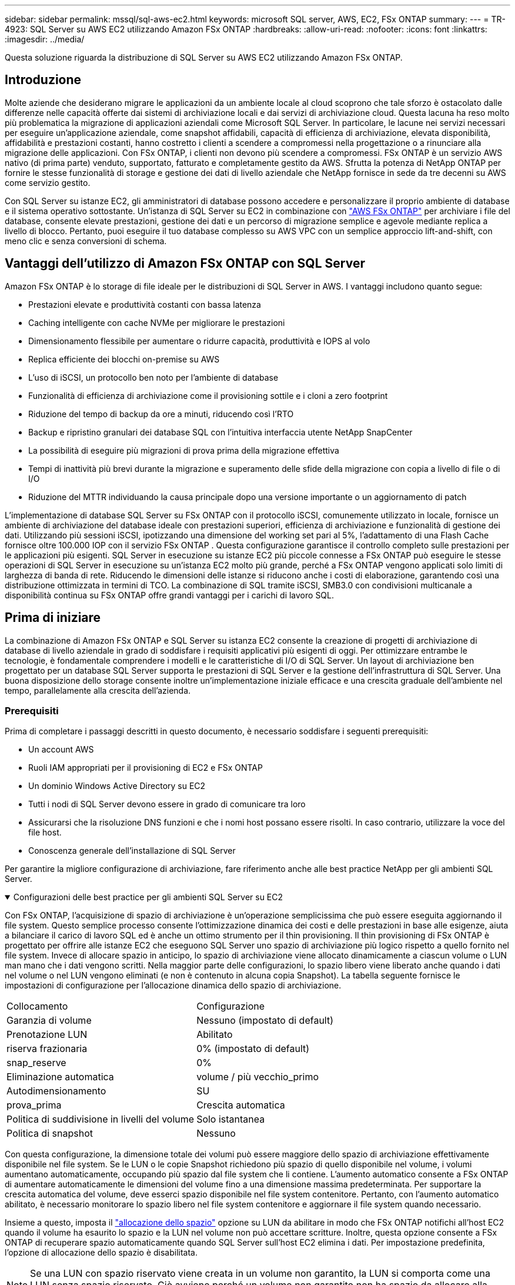 ---
sidebar: sidebar 
permalink: mssql/sql-aws-ec2.html 
keywords: microsoft SQL server, AWS, EC2, FSx ONTAP 
summary:  
---
= TR-4923: SQL Server su AWS EC2 utilizzando Amazon FSx ONTAP
:hardbreaks:
:allow-uri-read: 
:nofooter: 
:icons: font
:linkattrs: 
:imagesdir: ../media/


[role="lead"]
Questa soluzione riguarda la distribuzione di SQL Server su AWS EC2 utilizzando Amazon FSx ONTAP.



== Introduzione

Molte aziende che desiderano migrare le applicazioni da un ambiente locale al cloud scoprono che tale sforzo è ostacolato dalle differenze nelle capacità offerte dai sistemi di archiviazione locali e dai servizi di archiviazione cloud.  Questa lacuna ha reso molto più problematica la migrazione di applicazioni aziendali come Microsoft SQL Server.  In particolare, le lacune nei servizi necessari per eseguire un'applicazione aziendale, come snapshot affidabili, capacità di efficienza di archiviazione, elevata disponibilità, affidabilità e prestazioni costanti, hanno costretto i clienti a scendere a compromessi nella progettazione o a rinunciare alla migrazione delle applicazioni.  Con FSx ONTAP, i clienti non devono più scendere a compromessi.  FSx ONTAP è un servizio AWS nativo (di prima parte) venduto, supportato, fatturato e completamente gestito da AWS.  Sfrutta la potenza di NetApp ONTAP per fornire le stesse funzionalità di storage e gestione dei dati di livello aziendale che NetApp fornisce in sede da tre decenni su AWS come servizio gestito.

Con SQL Server su istanze EC2, gli amministratori di database possono accedere e personalizzare il proprio ambiente di database e il sistema operativo sottostante.  Un'istanza di SQL Server su EC2 in combinazione con https://docs.aws.amazon.com/fsx/latest/ONTAPGuide/what-is-fsx-ontap.html["AWS FSx ONTAP"^] per archiviare i file del database, consente elevate prestazioni, gestione dei dati e un percorso di migrazione semplice e agevole mediante replica a livello di blocco.  Pertanto, puoi eseguire il tuo database complesso su AWS VPC con un semplice approccio lift-and-shift, con meno clic e senza conversioni di schema.



== Vantaggi dell'utilizzo di Amazon FSx ONTAP con SQL Server

Amazon FSx ONTAP è lo storage di file ideale per le distribuzioni di SQL Server in AWS.  I vantaggi includono quanto segue:

* Prestazioni elevate e produttività costanti con bassa latenza
* Caching intelligente con cache NVMe per migliorare le prestazioni
* Dimensionamento flessibile per aumentare o ridurre capacità, produttività e IOPS al volo
* Replica efficiente dei blocchi on-premise su AWS
* L'uso di iSCSI, un protocollo ben noto per l'ambiente di database
* Funzionalità di efficienza di archiviazione come il provisioning sottile e i cloni a zero footprint
* Riduzione del tempo di backup da ore a minuti, riducendo così l'RTO
* Backup e ripristino granulari dei database SQL con l'intuitiva interfaccia utente NetApp SnapCenter
* La possibilità di eseguire più migrazioni di prova prima della migrazione effettiva
* Tempi di inattività più brevi durante la migrazione e superamento delle sfide della migrazione con copia a livello di file o di I/O
* Riduzione del MTTR individuando la causa principale dopo una versione importante o un aggiornamento di patch


L'implementazione di database SQL Server su FSx ONTAP con il protocollo iSCSI, comunemente utilizzato in locale, fornisce un ambiente di archiviazione del database ideale con prestazioni superiori, efficienza di archiviazione e funzionalità di gestione dei dati.  Utilizzando più sessioni iSCSI, ipotizzando una dimensione del working set pari al 5%, l'adattamento di una Flash Cache fornisce oltre 100.000 IOP con il servizio FSx ONTAP .  Questa configurazione garantisce il controllo completo sulle prestazioni per le applicazioni più esigenti.  SQL Server in esecuzione su istanze EC2 più piccole connesse a FSx ONTAP può eseguire le stesse operazioni di SQL Server in esecuzione su un'istanza EC2 molto più grande, perché a FSx ONTAP vengono applicati solo limiti di larghezza di banda di rete.  Riducendo le dimensioni delle istanze si riducono anche i costi di elaborazione, garantendo così una distribuzione ottimizzata in termini di TCO.  La combinazione di SQL tramite iSCSI, SMB3.0 con condivisioni multicanale a disponibilità continua su FSx ONTAP offre grandi vantaggi per i carichi di lavoro SQL.



== Prima di iniziare

La combinazione di Amazon FSx ONTAP e SQL Server su istanza EC2 consente la creazione di progetti di archiviazione di database di livello aziendale in grado di soddisfare i requisiti applicativi più esigenti di oggi.  Per ottimizzare entrambe le tecnologie, è fondamentale comprendere i modelli e le caratteristiche di I/O di SQL Server.  Un layout di archiviazione ben progettato per un database SQL Server supporta le prestazioni di SQL Server e la gestione dell'infrastruttura di SQL Server.  Una buona disposizione dello storage consente inoltre un'implementazione iniziale efficace e una crescita graduale dell'ambiente nel tempo, parallelamente alla crescita dell'azienda.



=== Prerequisiti

Prima di completare i passaggi descritti in questo documento, è necessario soddisfare i seguenti prerequisiti:

* Un account AWS
* Ruoli IAM appropriati per il provisioning di EC2 e FSx ONTAP
* Un dominio Windows Active Directory su EC2
* Tutti i nodi di SQL Server devono essere in grado di comunicare tra loro
* Assicurarsi che la risoluzione DNS funzioni e che i nomi host possano essere risolti.  In caso contrario, utilizzare la voce del file host.
* Conoscenza generale dell'installazione di SQL Server


Per garantire la migliore configurazione di archiviazione, fare riferimento anche alle best practice NetApp per gli ambienti SQL Server.

.Configurazioni delle best practice per gli ambienti SQL Server su EC2
[%collapsible%open]
====
Con FSx ONTAP, l'acquisizione di spazio di archiviazione è un'operazione semplicissima che può essere eseguita aggiornando il file system.  Questo semplice processo consente l'ottimizzazione dinamica dei costi e delle prestazioni in base alle esigenze, aiuta a bilanciare il carico di lavoro SQL ed è anche un ottimo strumento per il thin provisioning.  Il thin provisioning di FSx ONTAP è progettato per offrire alle istanze EC2 che eseguono SQL Server uno spazio di archiviazione più logico rispetto a quello fornito nel file system.  Invece di allocare spazio in anticipo, lo spazio di archiviazione viene allocato dinamicamente a ciascun volume o LUN man mano che i dati vengono scritti.  Nella maggior parte delle configurazioni, lo spazio libero viene liberato anche quando i dati nel volume o nel LUN vengono eliminati (e non è contenuto in alcuna copia Snapshot).  La tabella seguente fornisce le impostazioni di configurazione per l'allocazione dinamica dello spazio di archiviazione.

[cols="40%, 60%"]
|===


| Collocamento | Configurazione 


| Garanzia di volume | Nessuno (impostato di default) 


| Prenotazione LUN | Abilitato 


| riserva frazionaria | 0% (impostato di default) 


| snap_reserve | 0% 


| Eliminazione automatica | volume / più vecchio_primo 


| Autodimensionamento | SU 


| prova_prima | Crescita automatica 


| Politica di suddivisione in livelli del volume | Solo istantanea 


| Politica di snapshot | Nessuno 
|===
Con questa configurazione, la dimensione totale dei volumi può essere maggiore dello spazio di archiviazione effettivamente disponibile nel file system.  Se le LUN o le copie Snapshot richiedono più spazio di quello disponibile nel volume, i volumi aumentano automaticamente, occupando più spazio dal file system che li contiene.  L'aumento automatico consente a FSx ONTAP di aumentare automaticamente le dimensioni del volume fino a una dimensione massima predeterminata.  Per supportare la crescita automatica del volume, deve esserci spazio disponibile nel file system contenitore.  Pertanto, con l'aumento automatico abilitato, è necessario monitorare lo spazio libero nel file system contenitore e aggiornare il file system quando necessario.

Insieme a questo, imposta il https://kb.netapp.com/Advice_and_Troubleshooting/Data_Storage_Software/ONTAP_OS/What_does_the_LUN_option_space_alloc_do%3F["allocazione dello spazio"^] opzione su LUN da abilitare in modo che FSx ONTAP notifichi all'host EC2 quando il volume ha esaurito lo spazio e la LUN nel volume non può accettare scritture.  Inoltre, questa opzione consente a FSx ONTAP di recuperare spazio automaticamente quando SQL Server sull'host EC2 elimina i dati.  Per impostazione predefinita, l'opzione di allocazione dello spazio è disabilitata.


NOTE: Se una LUN con spazio riservato viene creata in un volume non garantito, la LUN si comporta come una LUN senza spazio riservato.  Ciò avviene perché un volume non garantito non ha spazio da allocare alla LUN; il volume stesso può allocare spazio solo quando viene scritto, a causa della sua assenza di garanzia.

Con questa configurazione, gli amministratori di FSx ONTAP possono generalmente dimensionare il volume in modo da dover gestire e monitorare lo spazio utilizzato nella LUN sul lato host e nel file system.


NOTE: NetApp consiglia di utilizzare un file system separato per i carichi di lavoro del server SQL.  Se il file system viene utilizzato per più applicazioni, monitorare l'utilizzo dello spazio sia del file system che dei volumi al suo interno per assicurarsi che i volumi non siano in competizione per lo spazio disponibile.


NOTE: Le copie snapshot utilizzate per creare volumi FlexClone non vengono eliminate dall'opzione di eliminazione automatica.


NOTE: L'eccessivo impegno di storage deve essere attentamente valutato e gestito per un'applicazione mission-critical come SQL Server, per la quale non è tollerabile nemmeno un'interruzione minima.  In tal caso, è meglio monitorare le tendenze del consumo di spazio di archiviazione per determinare quanto, se presente, l'eccesso di impegno sia accettabile.

*Migliori pratiche*

. Per prestazioni di archiviazione ottimali, predisporre una capacità del file system pari a 1,35 volte la dimensione totale utilizzata dal database.
. Quando si utilizza il thin provisioning, per evitare tempi di inattività delle applicazioni è necessario un monitoraggio adeguato accompagnato da un piano d'azione efficace.
. Assicurati di impostare gli avvisi di Cloudwatch e di altri strumenti di monitoraggio in modo che le persone vengano contattate con sufficiente anticipo per reagire quando lo spazio di archiviazione si riempie.


====


== Configurare l'archiviazione per SQL Server e distribuire Snapcenter per le operazioni di backup, ripristino e clonazione

Per eseguire operazioni del server SQL con SnapCenter, è necessario prima creare volumi e LUN per il server SQL.

.Creare volumi e LUN per SQL Server
[%collapsible%open]
====
Per creare volumi e LUN per SQL Server, completare i seguenti passaggi:

. Aprire la console Amazon FSx all'indirizzo https://console.aws.amazon.com/fsx/[]
. Creare un Amazon FSx per il file system NetApp ONTAP utilizzando l'opzione Creazione standard in Metodo di creazione.  Ciò consente di definire le credenziali FSxadmin e vsadmin.
+
image:sql-awsec2-001.png["Figura che mostra il dialogo di input/output o che rappresenta il contenuto scritto"]

. Specificare la password per fsxadmin.
+
image:sql-awsec2-002.png["Figura che mostra il dialogo di input/output o che rappresenta il contenuto scritto"]

. Specificare la password per le SVM.
+
image:sql-awsec2-003.png["Figura che mostra il dialogo di input/output o che rappresenta il contenuto scritto"]

. Creare volumi seguendo i passaggi elencati in https://docs.aws.amazon.com/fsx/latest/ONTAPGuide/creating-volumes.html["Creazione di un volume su FSx ONTAP"^] .
+
*Migliori pratiche*

+
** Disattivare le pianificazioni delle copie snapshot e i criteri di conservazione.  Utilizzare invece NetApp SnapCenter per coordinare le copie Snapshot dei volumi di dati e log di SQL Server.
** Configurare i database su LUN individuali su volumi separati per sfruttare funzionalità di ripristino rapide e granulari.
** Posizionare i file di dati utente (.mdf) su volumi separati perché sono carichi di lavoro di lettura/scrittura casuali.  Di solito, i backup del registro delle transazioni vengono creati più frequentemente dei backup del database.  Per questo motivo, posizionare i file di registro delle transazioni (.ldf) su un volume separato dai file di dati, in modo che sia possibile creare pianificazioni di backup indipendenti per ciascuno.  Questa separazione isola anche l'I/O di scrittura sequenziale dei file di registro dall'I/O di lettura/scrittura casuale dei file di dati e migliora significativamente le prestazioni di SQL Server.
** Tempdb è un database di sistema utilizzato da Microsoft SQL Server come spazio di lavoro temporaneo, in particolare per operazioni DBCC CHECKDB ad alto utilizzo di I/O.  Pertanto, posizionare questo database su un volume dedicato.  Negli ambienti di grandi dimensioni in cui il conteggio dei volumi è una sfida, è possibile consolidare tempdb in meno volumi e archiviarlo nello stesso volume degli altri database di sistema dopo un'attenta pianificazione.  La protezione dei dati per tempdb non è una priorità elevata perché questo database viene ricreato ogni volta che Microsoft SQL Server viene riavviato.


. Utilizzare il seguente comando SSH per creare volumi:
+
....
vol create -vserver svm001 -volume vol_awssqlprod01_data -aggregate aggr1 -size 800GB -state online -tiering-policy snapshot-only -percent-snapshot-space 0 -autosize-mode grow -snapshot-policy none -security-style ntfs
volume modify -vserver svm001 -volume vol_awssqlprod01_data -fractional-reserve 0
volume modify -vserver svm001 -volume vol_awssqlprod01_data -space-mgmt-try-first vol_grow
volume snapshot autodelete modify -vserver svm001 -volume vol_awssqlprod01_data -delete-order oldest_first
....
. Avviare il servizio iSCSI con PowerShell utilizzando privilegi elevati nei server Windows.
+
....
Start-service -Name msiscsi
Set-Service -Name msiscsi -StartupType Automatic
....
. Installare Multipath-IO con PowerShell utilizzando privilegi elevati nei server Windows.
+
....
 Install-WindowsFeature -name Multipath-IO -Restart
....
. Trovare il nome dell'iniziatore di Windows con PowerShell utilizzando privilegi elevati nei server Windows.
+
....
Get-InitiatorPort | select NodeAddress
....
+
image:sql-awsec2-004.png["Figura che mostra il dialogo di input/output o che rappresenta il contenuto scritto"]

. Connettersi alle macchine virtuali di archiviazione (SVM) tramite putty e creare un iGroup.
+
....
igroup create -igroup igrp_ws2019sql1 -protocol iscsi -ostype windows -initiator iqn.1991-05.com.microsoft:ws2019-sql1.contoso.net
....
. Utilizzare il seguente comando SSH per creare LUN:
+
....
lun create -path /vol/vol_awssqlprod01_data/lun_awssqlprod01_data -size 700GB -ostype windows_2008 -space-allocation enabled lun create -path /vol/vol_awssqlprod01_log/lun_awssqlprod01_log -size 100GB -ostype windows_2008 -space-allocation enabled
....
+
image:sql-awsec2-005.png["Figura che mostra il dialogo di input/output o che rappresenta il contenuto scritto"]

. Per ottenere l'allineamento I/O con lo schema di partizionamento del sistema operativo, utilizzare windows_2008 come tipo di LUN consigliato.  Fare riferimento https://docs.netapp.com/us-en/ontap/san-admin/io-misalignments-properly-aligned-luns-concept.html["Qui"^] per ulteriori informazioni.
. Utilizzare il seguente comando SSH per mappare igroup sui LUN appena creati.
+
....
lun show
lun map -path /vol/vol_awssqlprod01_data/lun_awssqlprod01_data -igroup igrp_awssqlprod01lun map -path /vol/vol_awssqlprod01_log/lun_awssqlprod01_log -igroup igrp_awssqlprod01
....
+
image:sql-awsec2-006.png["Figura che mostra il dialogo di input/output o che rappresenta il contenuto scritto"]

. Per un disco condiviso che utilizza il cluster di failover di Windows, eseguire un comando SSH per mappare lo stesso LUN all'igroup che appartiene a tutti i server che partecipano al cluster di failover di Windows.
. Collegare Windows Server a una SVM con una destinazione iSCSI.  Trova l'indirizzo IP di destinazione dal portale AWS.
+
image:sql-awsec2-007.png["Figura che mostra il dialogo di input/output o che rappresenta il contenuto scritto"]

. Da Server Manager e dal menu Strumenti, selezionare iSCSI Initiator.  Selezionare la scheda Discovery e quindi selezionare Discover Portal.  Fornire l'indirizzo IP iSCSI del passaggio precedente e selezionare Avanzate.  Da Scheda locale, selezionare Iniziatore iSCSI Microsoft.  Da Initiator IP, seleziona l'IP del server.  Quindi seleziona OK per chiudere tutte le finestre.
+
image:sql-awsec2-008.png["Figura che mostra il dialogo di input/output o che rappresenta il contenuto scritto"]

. Ripetere il passaggio 12 per il secondo IP iSCSI dall'SVM.
. Selezionare la scheda *Destinazioni*, selezionare *Connetti* e selezionare *Abilita multi-percorso*.
+
image:sql-awsec2-009.png["Figura che mostra il dialogo di input/output o che rappresenta il contenuto scritto"]

. Per ottenere prestazioni ottimali, aggiungere più sessioni; NetApp consiglia di creare cinque sessioni iSCSI.  Selezionare *Proprietà* > *Aggiungi sessione* > *Avanzate* e ripetere il passaggio 12.
+
....
$TargetPortals = ('10.2.1.167', '10.2.2.12')
foreach ($TargetPortal in $TargetPortals) {New-IscsiTargetPortal -TargetPortalAddress $TargetPortal}
....
+
image:sql-awsec2-010.png["Figura che mostra il dialogo di input/output o che rappresenta il contenuto scritto"]



*Migliori pratiche*

* Per prestazioni ottimali, configurare cinque sessioni iSCSI per interfaccia di destinazione.
* Configurare una politica round-robin per ottenere le migliori prestazioni iSCSI complessive.
* Assicurarsi che la dimensione dell'unità di allocazione sia impostata su 64K per le partizioni durante la formattazione dei LUN
+
.. Eseguire il seguente comando PowerShell per assicurarsi che la sessione iSCSI sia mantenuta.
+
....
$targets = Get-IscsiTarget
foreach ($target in $targets)
{
Connect-IscsiTarget -IsMultipathEnabled $true -NodeAddress $target.NodeAddress -IsPersistent $true
}
....
+
image:sql-awsec2-011.png["Figura che mostra il dialogo di input/output o che rappresenta il contenuto scritto"]

.. Inizializzare i dischi con il seguente comando PowerShell.
+
....
$disks = Get-Disk | where PartitionStyle -eq raw
foreach ($disk in $disks) {Initialize-Disk $disk.Number}
....
+
image:sql-awsec2-012.png["Figura che mostra il dialogo di input/output o che rappresenta il contenuto scritto"]

.. Eseguire i comandi Crea partizione e Formatta disco con PowerShell.
+
....
New-Partition -DiskNumber 1 -DriveLetter F -UseMaximumSize
Format-Volume -DriveLetter F -FileSystem NTFS -AllocationUnitSize 65536
New-Partition -DiskNumber 2 -DriveLetter G -UseMaximumSize
Format-Volume -DriveLetter G -FileSystem NTFS -AllocationUnitSize 65536
....




È possibile automatizzare la creazione di volumi e LUN utilizzando lo script PowerShell dall'Appendice B. I LUN possono essere creati anche utilizzando SnapCenter.

====
Una volta definiti i volumi e i LUN, è necessario configurare SnapCenter per poter eseguire le operazioni del database.

.Panoramica SnapCenter
[%collapsible%open]
====
NetApp SnapCenter è un software di protezione dati di nuova generazione per applicazioni aziendali di primo livello.  SnapCenter, con la sua interfaccia di gestione a pannello unico, automatizza e semplifica i processi manuali, complessi e dispendiosi in termini di tempo associati al backup, al ripristino e alla clonazione di più database e altri carichi di lavoro applicativi.  SnapCenter sfrutta le tecnologie NetApp , tra cui NetApp Snapshots, NetApp SnapMirror, SnapRestore e NetApp FlexClone.  Questa integrazione consente alle organizzazioni IT di scalare la propria infrastruttura di storage, soddisfare impegni SLA sempre più rigorosi e migliorare la produttività degli amministratori in tutta l'azienda.

====
.Requisiti del server SnapCenter
[%collapsible%open]
====
Nella tabella seguente sono elencati i requisiti minimi per l'installazione di SnapCenter Server e del plug-in su Microsoft Windows Server.

[cols="50%, 50%"]
|===
| Componenti | Requisito 


 a| 
Numero minimo di CPU
 a| 
Quattro core/vCPU



 a| 
Memoria
 a| 
Minimo: 8 GB Consigliato: 32 GB



 a| 
Spazio di archiviazione
 a| 
Spazio minimo per l'installazione: 10 GB Spazio minimo per il repository: 10 GB



| Sistema operativo supportato  a| 
* Windows Server 2012
* Windows Server 2012 R2
* Windows Server 2016
* Windows Server 2019




| Pacchetti software  a| 
* .NET 4.5.2 o successivo
* Windows Management Framework (WMF) 4.0 o successivo
* PowerShell 4.0 o versione successiva


|===
Per informazioni dettagliate, fare riferimento alink:https://docs.netapp.com/us-en/snapcenter/protect-scsql/task_install_snapcenter_plug_in_for_microsoft_sql_server_database.html["requisiti di spazio e dimensionamento"] .

Per la compatibilità della versione, vedere https://mysupport.netapp.com/matrix/["Strumento matrice di interoperabilità NetApp"^] .

====
.Layout di archiviazione del database
[%collapsible%open]
====
Nella figura seguente vengono illustrate alcune considerazioni per la creazione del layout di archiviazione del database Microsoft SQL Server durante il backup con SnapCenter.

image:sql-awsec2-013.png["Figura che mostra il dialogo di input/output o che rappresenta il contenuto scritto"]

*Migliori pratiche*

. Posizionare i database con query ad alta intensità di I/O o con dimensioni del database elevate (ad esempio 500 GB o più) su un volume separato per un ripristino più rapido.  Anche questo volume dovrebbe essere sottoposto a backup tramite processi separati.
. Consolidare database di piccole e medie dimensioni, meno critici o con minori requisiti di I/O, in un unico volume.  Il backup di un numero elevato di database residenti nello stesso volume comporta un minor numero di copie Snapshot da gestire.  È inoltre consigliabile consolidare le istanze di Microsoft SQL Server per utilizzare gli stessi volumi per controllare il numero di copie snapshot di backup eseguite.
. Creare LUN separati per archiviare file completi di testo e file correlati allo streaming di file.
. Assegnare LUN separati per ogni host per archiviare i backup del log di Microsoft SQL Server.
. I database di sistema che memorizzano la configurazione dei metadati del server di database e i dettagli dei processi non vengono aggiornati frequentemente.  Posizionare i database di sistema/tempdb in unità o LUN separate.  Non posizionare i database di sistema nello stesso volume dei database utente.  I database utente hanno una politica di backup diversa e la frequenza del backup dei database utente non è la stessa dei database di sistema.
. Per la configurazione del gruppo di disponibilità di Microsoft SQL Server, posizionare i file di dati e di registro per le repliche in una struttura di cartelle identica su tutti i nodi.


Oltre al vantaggio in termini di prestazioni derivante dalla suddivisione del layout del database utente in volumi diversi, il database influisce notevolmente anche sul tempo necessario per il backup e il ripristino.  Disporre di volumi separati per i file di dati e di registro migliora significativamente i tempi di ripristino rispetto a un volume che ospita più file di dati utente.  Allo stesso modo, i database utente con applicazioni ad alta intensità di I/O sono soggetti ad un aumento del tempo di backup.  Una spiegazione più dettagliata sulle procedure di backup e ripristino è fornita più avanti in questo documento.


NOTE: A partire da SQL Server 2012 (11.x), i database di sistema (Master, Model, MSDB e TempDB) e i database utente del motore di database possono essere installati con un file server SMB come opzione di archiviazione.  Ciò vale sia per le installazioni autonome di SQL Server sia per quelle di cluster di failover di SQL Server.  Ciò consente di utilizzare FSx ONTAP con tutte le sue funzionalità di gestione dei dati e delle prestazioni, tra cui capacità del volume, scalabilità delle prestazioni e funzionalità di protezione dei dati, di cui SQL Server può trarre vantaggio.  Le condivisioni utilizzate dai server applicativi devono essere configurate con la proprietà di disponibilità continua impostata e il volume deve essere creato con lo stile di sicurezza NTFS.  NetApp Snapcenter non può essere utilizzato con database posizionati su condivisioni SMB da FSx ONTAP.


NOTE: Per i database di SQL Server che non utilizzano SnapCenter per eseguire i backup, Microsoft consiglia di posizionare i file di dati e di registro su unità separate.  Per le applicazioni che aggiornano e richiedono dati contemporaneamente, il file di registro richiede molta scrittura, mentre il file di dati (a seconda dell'applicazione) richiede molta lettura/scrittura.  Per il recupero dei dati non è necessario il file di registro.  Pertanto, le richieste di dati possono essere soddisfatte dal file di dati memorizzato sulla propria unità.


NOTE: Quando si crea un nuovo database, Microsoft consiglia di specificare unità separate per i dati e i registri.  Per spostare i file dopo la creazione del database, è necessario disattivare il database.  Per ulteriori consigli di Microsoft, vedere Posizionare i file di dati e di registro su unità separate.

====
.Installazione e configurazione per SnapCenter
[%collapsible%open]
====
Segui il https://docs.netapp.com/us-en/snapcenter/install/task_install_the_snapcenter_server_using_the_install_wizard.html["Installare il server SnapCenter"^] E https://docs.netapp.com/us-en/snapcenter/protect-scsql/task_add_hosts_and_install_snapcenter_plug_ins_package_for_windows.html["Installazione del plug-in SnapCenter per Microsoft SQL Server"^] per installare e configurare SnapCenter.

Dopo aver installato SnapCenter, completare i seguenti passaggi per configurarlo.

. Per impostare le credenziali, seleziona *Impostazioni* > *Nuovo* e inserisci le informazioni sulle credenziali.
+
image:sql-awsec2-014.png["Figura che mostra il dialogo di input/output o che rappresenta il contenuto scritto"]

. Aggiungere il sistema di archiviazione selezionando Sistemi di archiviazione > Nuovo e fornire le informazioni di archiviazione FSx ONTAP appropriate.
+
image:sql-awsec2-015.png["Figura che mostra il dialogo di input/output o che rappresenta il contenuto scritto"]

. Aggiungere gli host selezionando *Host* > *Aggiungi*, quindi fornire le informazioni sull'host.  SnapCenter installa automaticamente il plug-in per Windows e SQL Server. Questo processo potrebbe richiedere del tempo.
+
image:sql-awsec2-016.png["Figura che mostra il dialogo di input/output o che rappresenta il contenuto scritto"]



Dopo aver installato tutti i plug-in, è necessario configurare la directory di registro.  Questa è la posizione in cui risiede il backup del registro delle transazioni.  È possibile configurare la directory dei registri selezionando l'host e quindi selezionando "Configura directory dei registri".


NOTE: SnapCenter utilizza una directory di registro host per archiviare i dati di backup del registro delle transazioni.  Ciò avviene a livello di host e di istanza.  Ogni host SQL Server utilizzato da SnapCenter deve disporre di una directory di log host configurata per eseguire backup di log.  SnapCenter dispone di un repository di database, pertanto i metadati relativi alle operazioni di backup, ripristino o clonazione vengono archiviati in un repository di database centrale.

La dimensione della directory del registro host viene calcolata come segue:

Dimensione della directory del registro host = ((dimensione del database di sistema + (dimensione massima del DB LDF × frequenza di modifica del registro giornaliero %)) × (conservazione della copia snapshot) ÷ (1 – spazio di overhead LUN %)

La formula per il dimensionamento della directory del registro host presuppone quanto segue:

* Un backup del database di sistema che non include il database tempdb
* Uno spazio di overhead LUN del 10%. Posizionare la directory del registro host su un volume o LUN dedicato.  La quantità di dati nella directory del registro host dipende dalla dimensione dei backup e dal numero di giorni per cui i backup vengono conservati.
+
image:sql-awsec2-017.png["Figura che mostra il dialogo di input/output o che rappresenta il contenuto scritto"]

+
Se i LUN sono già stati predisposti, è possibile selezionare il punto di montaggio che rappresenti la directory del registro host.

+
image:sql-awsec2-018.png["Figura che mostra il dialogo di input/output o che rappresenta il contenuto scritto"]



====
Ora sei pronto per eseguire operazioni di backup, ripristino e clonazione per SQL Server.

.Backup del database con SnapCenter
[%collapsible%open]
====
Dopo aver posizionato il database e i file di registro sui LUN FSx ONTAP , è possibile utilizzare SnapCenter per eseguire il backup dei database.  Per creare un backup completo vengono utilizzati i seguenti processi.

*Migliori pratiche*

* In termini di SnapCenter , RPO può essere identificato come la frequenza di backup, ad esempio la frequenza con cui si desidera pianificare il backup in modo da ridurre la perdita di dati fino a pochi minuti.  SnapCenter consente di pianificare i backup con una frequenza massima di cinque minuti.  Tuttavia, potrebbero verificarsi alcuni casi in cui un backup potrebbe non essere completato entro cinque minuti durante i periodi di picco delle transazioni o quando la velocità di modifica dei dati è maggiore nel tempo specificato.  Una buona pratica è quella di pianificare backup frequenti del registro delle transazioni anziché backup completi.
* Esistono numerosi approcci per gestire RPO e RTO.  Un'alternativa a questo approccio di backup è quella di avere policy di backup separate per dati e registri con intervalli diversi.  Ad esempio, da SnapCenter, pianifica i backup dei log a intervalli di 15 minuti e i backup dei dati a intervalli di 6 ore.
* Utilizzare un gruppo di risorse per una configurazione di backup per l'ottimizzazione degli snapshot e il numero di processi da gestire.
+
.. Selezionare *Risorse*, quindi selezionare *Microsoft SQL Server* nel menu a discesa in alto a sinistra.  Seleziona *Aggiorna risorse*.
+
image:sql-awsec2-019.png["Figura che mostra il dialogo di input/output o che rappresenta il contenuto scritto"]

.. Selezionare il database di cui eseguire il backup, quindi selezionare *Avanti* e (**) per aggiungere il criterio se non ne è stato creato uno.  Seguire la *Nuova politica di backup di SQL Server* per creare una nuova politica.
+
image:sql-awsec2-020.png["Figura che mostra il dialogo di input/output o che rappresenta il contenuto scritto"]

.. Se necessario, selezionare il server di verifica.  Questo server è il server su cui SnapCenter esegue DBCC CHECKDB dopo la creazione di un backup completo.  Fare clic su *Avanti* per la notifica, quindi selezionare *Riepilogo* per rivedere.  Dopo aver verificato, fare clic su *Fine*.
+
image:sql-awsec2-021.png["Figura che mostra il dialogo di input/output o che rappresenta il contenuto scritto"]

.. Fare clic su *Esegui backup ora* per testare il backup.  Nella finestra pop-up, seleziona *Backup*.
+
image:sql-awsec2-022.png["Figura che mostra il dialogo di input/output o che rappresenta il contenuto scritto"]

.. Selezionare *Monitoraggio* per verificare che il backup sia stato completato.
+
image:sql-awsec2-023.png["Figura che mostra il dialogo di input/output o che rappresenta il contenuto scritto"]





*Migliori pratiche*

* Eseguire il backup del registro delle transazioni da SnapCenter in modo che durante il processo di ripristino, SnapCenter possa leggere tutti i file di backup e ripristinarli automaticamente in sequenza.
* Se per il backup vengono utilizzati prodotti di terze parti, selezionare Copia backup in SnapCenter per evitare problemi di sequenza di log e testare la funzionalità di ripristino prima di passare alla produzione.


====
.Ripristina il database con SnapCenter
[%collapsible%open]
====
Uno dei principali vantaggi dell'utilizzo di FSx ONTAP con SQL Server su EC2 è la possibilità di eseguire ripristini rapidi e granulari a ogni livello del database.

Completare i seguenti passaggi per ripristinare un singolo database a un punto specifico nel tempo o fino al minuto con SnapCenter.

. Selezionare Risorse e quindi selezionare il database che si desidera ripristinare.
+
image:sql-awsec2-024.png["Figura che mostra il dialogo di input/output o che rappresenta il contenuto scritto"]

. Selezionare il nome del backup da cui ripristinare il database, quindi selezionare Ripristina.
. Seguire le finestre pop-up *Ripristina* per ripristinare il database.
. Selezionare *Monitoraggio* per verificare che il processo di ripristino sia riuscito.
+
image:sql-awsec2-025.png["Figura che mostra il dialogo di input/output o che rappresenta il contenuto scritto"]



====
.Considerazioni per un'istanza con un gran numero di database di piccole e grandi dimensioni
[%collapsible%open]
====
SnapCenter può eseguire il backup di un gran numero di database di dimensioni considerevoli in un'istanza o in un gruppo di istanze all'interno di un gruppo di risorse.  La dimensione di un database non è il fattore principale che determina il tempo di backup.  La durata di un backup può variare a seconda del numero di LUN per volume, del carico su Microsoft SQL Server, del numero totale di database per istanza e, in particolare, della larghezza di banda e dell'utilizzo di I/O.  Durante la configurazione della policy per il backup dei database da un'istanza o da un gruppo di risorse, NetApp consiglia di limitare il numero massimo di database sottoposti a backup per copia Snapshot a 100 per host.  Assicurarsi che il numero totale di copie Snapshot non superi il limite di 1.023 copie.

NetApp consiglia inoltre di limitare i processi di backup eseguiti in parallelo raggruppando il numero di database anziché creare più processi per ciascun database o istanza.  Per prestazioni ottimali della durata del backup, ridurre il numero di processi di backup a un numero che consenta di eseguire il backup di circa 100 database o meno alla volta.

Come accennato in precedenza, l'utilizzo dell'I/O è un fattore importante nel processo di backup.  Il processo di backup deve attendere la sospensione finché tutte le operazioni di I/O su un database non siano state completate.  I database con operazioni di I/O molto intensive dovrebbero essere rinviati a un altro momento di backup o isolati da altri processi di backup per evitare di influire su altre risorse all'interno dello stesso gruppo di risorse di cui si desidera eseguire il backup.

Per un ambiente con sei host Microsoft SQL Server che ospitano 200 database per istanza, presupponendo quattro LUN per host e un LUN per volume creato, impostare la policy di backup completo con il numero massimo di database sottoposti a backup per copia Snapshot su 100.  Duecento database su ogni istanza sono disposti come 200 file di dati distribuiti equamente su due LUN e 200 file di registro sono distribuiti equamente su due LUN, ovvero 100 file per LUN per volume.

Pianificare tre processi di backup creando tre gruppi di risorse, ciascuno dei quali raggruppa due istanze che includono un totale di 400 database.

L'esecuzione di tutti e tre i processi di backup in parallelo consente di eseguire il backup di 1.200 database contemporaneamente.  A seconda del carico sul server e dell'utilizzo di I/O, l'ora di inizio e di fine di ogni istanza può variare.  In questo caso vengono create in totale 24 copie Snapshot.

Oltre al backup completo, NetApp consiglia di configurare un backup del registro delle transazioni per i database critici.  Assicurarsi che la proprietà del database sia impostata sul modello di recupero completo.

*Migliori pratiche*

. Non includere il database tempdb in un backup perché i dati in esso contenuti sono temporanei.  Posizionare tempdb su una LUN o una condivisione SMB che si trova in un volume del sistema di archiviazione in cui non verranno create copie Snapshot.
. Un'istanza di Microsoft SQL Server con un'applicazione ad alto utilizzo di I/O dovrebbe essere isolata in un processo di backup diverso per ridurre il tempo di backup complessivo per altre risorse.
. Limitare il set di database da sottoporre a backup simultaneo a circa 100 e scaglionare il set rimanente di backup dei database per evitare un processo simultaneo.
. Utilizzare il nome dell'istanza di Microsoft SQL Server nel gruppo di risorse anziché più database, perché ogni volta che vengono creati nuovi database nell'istanza di Microsoft SQL Server, SnapCenter prende automaticamente in considerazione un nuovo database per il backup.
. Se si modifica la configurazione del database, ad esempio modificando il modello di ripristino del database in un modello di ripristino completo, eseguire immediatamente un backup per consentire operazioni di ripristino aggiornate al minuto.
. SnapCenter non può ripristinare i backup del registro delle transazioni creati al di fuori di SnapCenter.
. Quando si clonano volumi FlexVol , assicurarsi di avere spazio sufficiente per i metadati del clone.
. Quando si ripristinano i database, assicurarsi che sul volume sia disponibile spazio sufficiente.
. Creare una policy separata per gestire ed eseguire il backup dei database di sistema almeno una volta alla settimana.


====
.Clonazione di database con SnapCenter
[%collapsible%open]
====
Per ripristinare un database in un'altra posizione in un ambiente di sviluppo o di test o per crearne una copia a scopo di analisi aziendale, la best practice NetApp consiste nello sfruttare la metodologia di clonazione per creare una copia del database nella stessa istanza o in un'istanza alternativa.

La clonazione di database da 500 GB su un disco iSCSI ospitato in un ambiente FSx ONTAP richiede in genere meno di cinque minuti.  Una volta completata la clonazione, l'utente può eseguire tutte le operazioni di lettura/scrittura richieste sul database clonato.  La maggior parte del tempo viene impiegata per la scansione del disco (diskpart).  La procedura di clonazione NetApp richiede in genere meno di 2 minuti, indipendentemente dalle dimensioni dei database.

La clonazione di un database può essere eseguita con un duplice metodo: è possibile creare un clone dall'ultimo backup oppure utilizzare la gestione del ciclo di vita del clone, tramite la quale l'ultima copia può essere resa disponibile sull'istanza secondaria.

SnapCenter consente di montare la copia clone sul disco richiesto per mantenere il formato della struttura delle cartelle sull'istanza secondaria e continuare a pianificare i processi di backup.

.Clona i database con il nuovo nome del database nella stessa istanza
[%collapsible%open]
=====
Per clonare i database con il nuovo nome di database nella stessa istanza di SQL Server in esecuzione su EC2, è possibile utilizzare i seguenti passaggi:

. Selezionare Risorse e quindi il database che si desidera clonare.
. Seleziona il nome del backup che desideri clonare e seleziona Clona.
. Per completare il processo di clonazione, seguire le istruzioni visualizzate nella finestra di backup.
. Selezionare Monitor per assicurarsi che la clonazione sia stata completata.


=====
.Clonare i database nella nuova istanza di SQL Server in esecuzione su EC2
[%collapsible%open]
=====
Per clonare i database nella nuova istanza del server SQL in esecuzione su EC2, si utilizzano i seguenti passaggi:

. Creare un nuovo SQL Server su EC2 nella stessa VPC.
. Abilitare il protocollo iSCSI e MPIO, quindi configurare la connessione iSCSI a FSx ONTAP seguendo i passaggi 3 e 4 nella sezione "Creare volumi e LUN per SQL Server".
. Aggiungere un nuovo SQL Server su EC2 in SnapCenter seguendo il passaggio 3 nella sezione "Installazione e configurazione per SnapCenter".
. Selezionare Risorsa > Visualizza istanza, quindi selezionare Aggiorna risorsa.
. Selezionare Risorse, quindi il database che si desidera clonare.
. Seleziona il nome del backup che desideri clonare, quindi seleziona Clona.
+
image:sql-awsec2-026.png["Figura che mostra il dialogo di input/output o che rappresenta il contenuto scritto"]

. Seguire le istruzioni per la clonazione dal backup specificando la nuova istanza di SQL Server su EC2 e il nome dell'istanza per completare il processo di clonazione.
. Selezionare Monitor per assicurarsi che la clonazione sia stata completata.
+
image:sql-awsec2-027.png["Figura che mostra il dialogo di input/output o che rappresenta il contenuto scritto"]



=====
====
Per saperne di più su questo processo, guarda il seguente video:

.Clonare i database nella nuova istanza di SQL Server in esecuzione su EC2
video::27f28284-433d-4273-8748-b01200fb3cd7[panopto]


== Appendici

.Appendice A: file YAML da utilizzare nel modello di formazione delle nuvole
[%collapsible%open]
====
Il seguente file .yaml può essere utilizzato con il modello Cloud Formation nella console AWS.

* https://github.com/NetApp/fsxn-iscsisetup-cft["https://github.com/NetApp/fsxn-iscsisetup-cft"^]


Per automatizzare la creazione di ISCSI LUN e l'installazione NetApp SnapCenter con PowerShell, clonare il repository da https://github.com/NetApp/fsxn-iscsisetup-ps["questo collegamento GitHub"^] .

====
.Appendice B: script di Powershell per il provisioning di volumi e LUN
[%collapsible%open]
====
Lo script seguente viene utilizzato per effettuare il provisioning di volumi e LUN e anche per configurare iSCSI in base alle istruzioni fornite sopra.  Sono disponibili due script PowerShell:

* `_EnableMPIO.ps1`


[source, shell]
----
Function Install_MPIO_ssh {
    $hostname = $env:COMPUTERNAME
    $hostname = $hostname.Replace('-','_')

    #Add schedule action for the next step
    $path = Get-Location
    $path = $path.Path + '\2_CreateDisks.ps1'
    $arg = '-NoProfile -WindowStyle Hidden -File ' +$path
    $schAction = New-ScheduledTaskAction -Execute "Powershell.exe" -Argument $arg
    $schTrigger = New-ScheduledTaskTrigger -AtStartup
    $schPrincipal = New-ScheduledTaskPrincipal -UserId "NT AUTHORITY\SYSTEM" -LogonType ServiceAccount -RunLevel Highest
    $return = Register-ScheduledTask -Action $schAction -Trigger $schTrigger -TaskName "Create Vols and LUNs" -Description "Scheduled Task to run configuration Script At Startup" -Principal $schPrincipal
    #Install -Module Posh-SSH
    Write-host 'Enable MPIO and SSH for PowerShell' -ForegroundColor Yellow
    $return = Find-PackageProvider -Name 'Nuget' -ForceBootstrap -IncludeDependencies
    $return = Find-Module PoSH-SSH | Install-Module -Force
    #Install Multipath-IO with PowerShell using elevated privileges in Windows Servers
    Write-host 'Enable MPIO' -ForegroundColor Yellow
    $return = Install-WindowsFeature -name Multipath-IO -Restart
}
Install_MPIO_ssh
Remove-Item -Path $MyInvocation.MyCommand.Source
----
* `_CreateDisks.ps1`


[listing]
----
....
#Enable MPIO and Start iSCSI Service
Function PrepISCSI {
    $return = Enable-MSDSMAutomaticClaim -BusType iSCSI
    #Start iSCSI service with PowerShell using elevated privileges in Windows Servers
    $return = Start-service -Name msiscsi
    $return = Set-Service -Name msiscsi -StartupType Automatic
}
Function Create_igroup_vols_luns ($fsxN){
    $hostname = $env:COMPUTERNAME
    $hostname = $hostname.Replace('-','_')
    $volsluns = @()
    for ($i = 1;$i -lt 10;$i++){
        if ($i -eq 9){
            $volsluns +=(@{volname=('v_'+$hostname+'_log');volsize=$fsxN.logvolsize;lunname=('l_'+$hostname+'_log');lunsize=$fsxN.loglunsize})
        } else {
            $volsluns +=(@{volname=('v_'+$hostname+'_data'+[string]$i);volsize=$fsxN.datavolsize;lunname=('l_'+$hostname+'_data'+[string]$i);lunsize=$fsxN.datalunsize})
        }
    }
    $secStringPassword = ConvertTo-SecureString $fsxN.password -AsPlainText -Force
    $credObject = New-Object System.Management.Automation.PSCredential ($fsxN.login, $secStringPassword)
    $igroup = 'igrp_'+$hostname
    #Connect to FSx N filesystem
    $session = New-SSHSession -ComputerName $fsxN.svmip -Credential $credObject -AcceptKey:$true
    #Create igroup
    Write-host 'Creating igroup' -ForegroundColor Yellow
    #Find Windows initiator Name with PowerShell using elevated privileges in Windows Servers
    $initport = Get-InitiatorPort | select -ExpandProperty NodeAddress
    $sshcmd = 'igroup create -igroup ' + $igroup + ' -protocol iscsi -ostype windows -initiator ' + $initport
    $ret = Invoke-SSHCommand -Command $sshcmd -SSHSession $session
    #Create vols
    Write-host 'Creating Volumes' -ForegroundColor Yellow
    foreach ($vollun in $volsluns){
        $sshcmd = 'vol create ' + $vollun.volname + ' -aggregate aggr1 -size ' + $vollun.volsize #+ ' -vserver ' + $vserver
        $return = Invoke-SSHCommand -Command $sshcmd -SSHSession $session
    }
    #Create LUNs and mapped LUN to igroup
    Write-host 'Creating LUNs and map to igroup' -ForegroundColor Yellow
    foreach ($vollun in $volsluns){
        $sshcmd = "lun create -path /vol/" + $vollun.volname + "/" + $vollun.lunname + " -size " + $vollun.lunsize + " -ostype Windows_2008 " #-vserver " +$vserver
        $return = Invoke-SSHCommand -Command $sshcmd -SSHSession $session
        #map all luns to igroup
        $sshcmd = "lun map -path /vol/" + $vollun.volname + "/" + $vollun.lunname + " -igroup " + $igroup
        $return = Invoke-SSHCommand -Command $sshcmd -SSHSession $session
    }
}
Function Connect_iSCSI_to_SVM ($TargetPortals){
    Write-host 'Online, Initialize and format disks' -ForegroundColor Yellow
    #Connect Windows Server to svm with iSCSI target.
    foreach ($TargetPortal in $TargetPortals) {
        New-IscsiTargetPortal -TargetPortalAddress $TargetPortal
        for ($i = 1; $i -lt 5; $i++){
            $return = Connect-IscsiTarget -IsMultipathEnabled $true -IsPersistent $true -NodeAddress (Get-iscsiTarget | select -ExpandProperty NodeAddress)
        }
    }
}
Function Create_Partition_Format_Disks{

    #Create Partion and format disk
    $disks = Get-Disk | where PartitionStyle -eq raw
    foreach ($disk in $disks) {
        $return = Initialize-Disk $disk.Number
        $partition = New-Partition -DiskNumber $disk.Number -AssignDriveLetter -UseMaximumSize | Format-Volume -FileSystem NTFS -AllocationUnitSize 65536 -Confirm:$false -Force
        #$return = Format-Volume -DriveLetter $partition.DriveLetter -FileSystem NTFS -AllocationUnitSize 65536
    }
}
Function UnregisterTask {
    Unregister-ScheduledTask -TaskName "Create Vols and LUNs" -Confirm:$false
}
Start-Sleep -s 30
$fsxN = @{svmip ='198.19.255.153';login = 'vsadmin';password='net@pp11';datavolsize='10GB';datalunsize='8GB';logvolsize='8GB';loglunsize='6GB'}
$TargetPortals = ('10.2.1.167', '10.2.2.12')
PrepISCSI
Create_igroup_vols_luns $fsxN
Connect_iSCSI_to_SVM $TargetPortals
Create_Partition_Format_Disks
UnregisterTask
Remove-Item -Path $MyInvocation.MyCommand.Source
....
----
Esegui il file `EnableMPIO.ps1` il primo e il secondo script vengono eseguiti automaticamente dopo il riavvio del server.  Questi script di PowerShell possono essere rimossi dopo essere stati eseguiti grazie all'accesso tramite credenziali all'SVM.

====


== Dove trovare ulteriori informazioni

* Amazon FSx ONTAP


https://docs.aws.amazon.com/fsx/latest/ONTAPGuide/what-is-fsx-ontap.html["https://docs.aws.amazon.com/fsx/latest/ONTAPGuide/what-is-fsx-ontap.html"^]

* Introduzione a FSx ONTAP


https://docs.aws.amazon.com/fsx/latest/ONTAPGuide/getting-started.html["https://docs.aws.amazon.com/fsx/latest/ONTAPGuide/getting-started.html"^]

* Panoramica dell'interfaccia SnapCenter


https://www.youtube.com/watch?v=8s-rV5X43iQ&t=0s["https://www.youtube.com/watch?v=8s-rV5X43iQ&t=0s"^]

* Tour delle opzioni del riquadro di navigazione SnapCenter


https://www.youtube.com/watch?v=_lDKt-koySQ["https://www.youtube.com/watch?v=_lDKt-koySQ"^]

* Installazione del plug-in SnapCenter 4.0 per SQL Server


https://www.youtube.com/watch?v=6jgjIx276no["https://www.youtube.com/watch?v=6jgjIx276no"^]

* Come eseguire il backup e il ripristino dei database utilizzando SnapCenter con il plug-in SQL Server


https://www.youtube.com/watch?v=unKwtT-BSsc["https://www.youtube.com/watch?v=unKwtT-BSsc"^]

* Come clonare un database utilizzando SnapCenter con il plug-in SQL Server


https://www.youtube.com/watch?v=Od6QWYgpFFc["https://www.youtube.com/watch?v=Od6QWYgpFFc"^]
